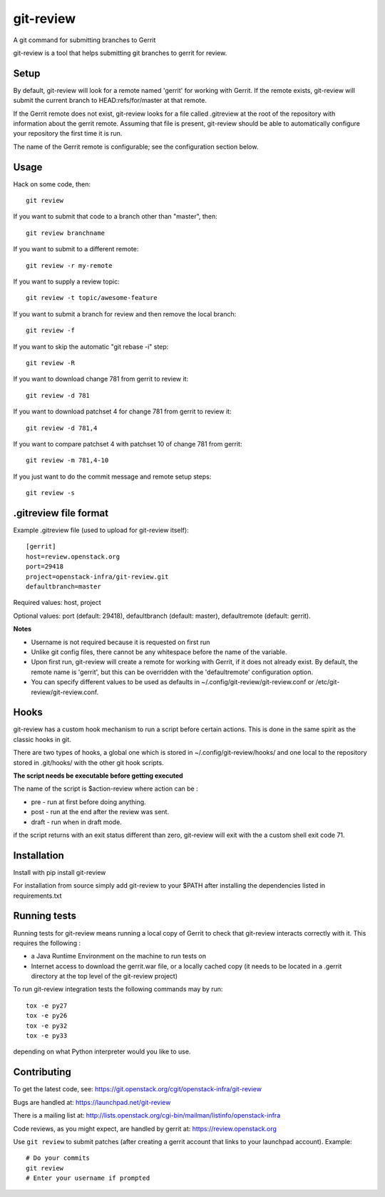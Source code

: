 git-review
==========

A git command for submitting branches to Gerrit

git-review is a tool that helps submitting git branches to gerrit for
review.

Setup
-----

By default, git-review will look for a remote named 'gerrit' for working
with Gerrit. If the remote exists, git-review will submit the current
branch to HEAD:refs/for/master at that remote.

If the Gerrit remote does not exist, git-review looks for a file
called .gitreview at the root of the repository with information about
the gerrit remote.  Assuming that file is present, git-review should
be able to automatically configure your repository the first time it
is run.

The name of the Gerrit remote is configurable; see the configuration
section below.

Usage
-----

Hack on some code, then::

    git review

If you want to submit that code to a branch other than "master", then::

    git review branchname

If you want to submit to a different remote::

    git review -r my-remote

If you want to supply a review topic::

    git review -t topic/awesome-feature

If you want to submit a branch for review and then remove the local branch::

    git review -f

If you want to skip the automatic "git rebase -i" step::

    git review -R

If you want to download change 781 from gerrit to review it::

    git review -d 781

If you want to download patchset 4 for change 781 from gerrit to review it::

    git review -d 781,4

If you want to compare patchset 4 with patchset 10 of change 781 from gerrit::

    git review -m 781,4-10

If you just want to do the commit message and remote setup steps::

    git review -s

.gitreview file format
----------------------

Example .gitreview file (used to upload for git-review itself)::

    [gerrit]
    host=review.openstack.org
    port=29418
    project=openstack-infra/git-review.git
    defaultbranch=master

Required values: host, project

Optional values: port (default: 29418), defaultbranch (default: master),
defaultremote (default: gerrit).

**Notes**

* Username is not required because it is requested on first run

* Unlike git config files, there cannot be any whitespace before the name
  of the variable.

* Upon first run, git-review will create a remote for working with Gerrit,
  if it does not already exist. By default, the remote name is 'gerrit',
  but this can be overridden with the 'defaultremote' configuration
  option.

* You can specify different values to be used as defaults in
  ~/.config/git-review/git-review.conf or /etc/git-review/git-review.conf.

Hooks
-----

git-review has a custom hook mechanism to run a script before certain
actions. This is done in the same spirit as the classic hooks in git.

There are two types of hooks, a global one which is stored in
~/.config/git-review/hooks/ and one local to the repository stored in
.git/hooks/ with the other git hook scripts.

**The script needs be executable before getting executed**

The name of the script is $action-review where action can be
:

* pre - run at first before doing anything.

* post - run at the end after the review was sent.

* draft - run when in draft mode.

if the script returns with an exit status different than zero,
git-review will exit with the a custom shell exit code 71.

Installation
------------

Install with pip install git-review

For installation from source simply add git-review to your $PATH
after installing the dependencies listed in requirements.txt

Running tests
-------------

Running tests for git-review means running a local copy of Gerrit to
check that git-review interacts correctly with it. This requires the
following
:

* a Java Runtime Environment on the machine to run tests on

* Internet access to download the gerrit.war file, or a locally
  cached copy (it needs to be located in a .gerrit directory at the
  top level of the git-review project)

To run git-review integration tests the following commands may by run::

    tox -e py27
    tox -e py26
    tox -e py32
    tox -e py33

depending on what Python interpreter would you like to use.

Contributing
------------

To get the latest code, see: https://git.openstack.org/cgit/openstack-infra/git-review

Bugs are handled at: https://launchpad.net/git-review

There is a mailing list at: http://lists.openstack.org/cgi-bin/mailman/listinfo/openstack-infra

Code reviews, as you might expect, are handled by gerrit at: https://review.openstack.org

Use ``git review`` to submit patches (after creating a gerrit account that links to your launchpad account). Example::

    # Do your commits
    git review
    # Enter your username if prompted



